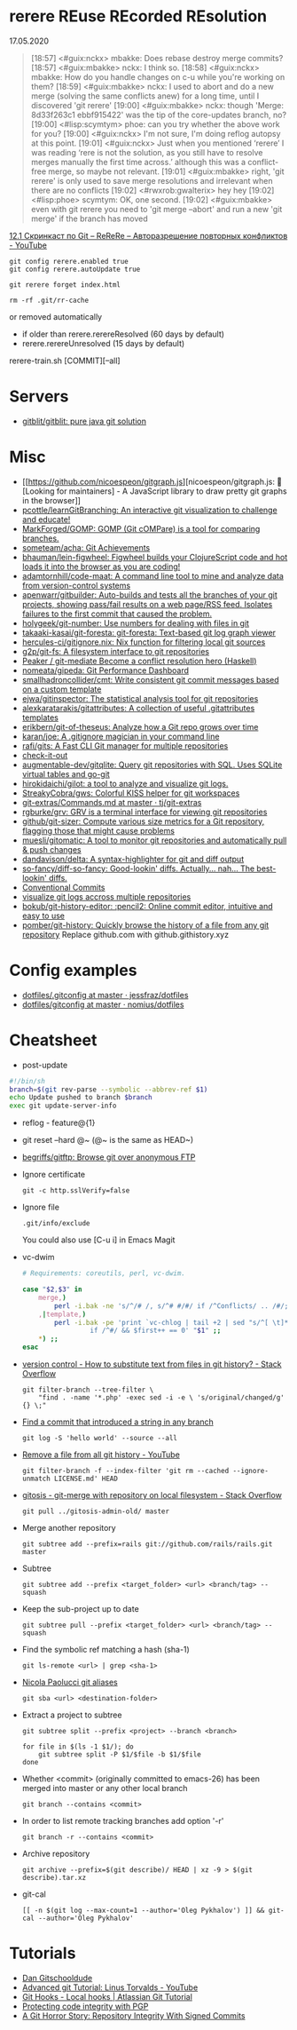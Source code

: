 
* rerere REuse REcorded REsolution

17.05.2020
#+begin_quote
[18:57] <#guix:nckx> mbakke: Does rebase destroy merge commits?
[18:57] <#guix:mbakke> nckx: I think so.
[18:58] <#guix:nckx> mbakke: How do you handle changes on c-u while you're working on them?
[18:59] <#guix:mbakke> nckx: I used to abort and do a new merge (solving the same conflicts anew) for a long time, until I discovered 'git rerere'
[19:00] <#guix:mbakke> nckx: though 'Merge: 8d33f263c1 ebbf915422' was the tip of the core-updates branch, no?
[19:00] <#lisp:scymtym> phoe: can you try whether the above work for you?
[19:00] <#guix:nckx> I'm not sure, I'm doing reflog autopsy at this point.
[19:01] <#guix:nckx> Just when you mentioned ‘rerere’ I was reading ‘rere is not the solution, as you still have to resolve merges manually the first time across.’ although this was a conflict-free merge, so maybe not relevant.
[19:01] <#guix:mbakke> right, 'git rerere' is only used to save merge resolutions and irrelevant when there are no conflicts
[19:02] <#rwxrob:gwalterix> hey hey
[19:02] <#lisp:phoe> scymtym: OK, one second.
[19:02] <#guix:mbakke> even with git rerere you need to 'git merge --abort' and run a new 'git merge' if the branch has moved
#+end_quote

[[https://www.youtube.com/watch?v=cuk3LQAG2PE][12.1 Скринкаст по Git – ReReRe – Авторазрешение повторных конфликтов - YouTube]]

: git config rerere.enabled true
: git config rerere.autoUpdate true

: git rerere forget index.html

: rm -rf .git/rr-cache
or removed automatically
- if older than rerere.rerereResolved (60 days by default)
- rerere.rerereUnresolved (15 days by default)

rerere-train.sh [COMMIT][--all]

* Servers

- [[https://github.com/gitblit/gitblit][gitblit/gitblit: pure java git solution]]

* Misc

- [[https://github.com/nicoespeon/gitgraph.js][nicoespeon/gitgraph.js: 👋 [Looking for maintainers] - A JavaScript library to draw pretty git graphs in the browser]]
- [[https://github.com/pcottle/learnGitBranching][pcottle/learnGitBranching: An interactive git visualization to challenge and educate!]]
- [[https://github.com/MarkForged/GOMP][MarkForged/GOMP: GOMP (Git cOMPare) is a tool for comparing branches.]]
- [[https://github.com/someteam/acha][someteam/acha: Git Achievements]]
- [[https://github.com/bhauman/lein-figwheel][bhauman/lein-figwheel: Figwheel builds your ClojureScript code and hot loads it into the browser as you are coding!]]
- [[https://github.com/adamtornhill/code-maat][adamtornhill/code-maat: A command line tool to mine and analyze data from version-control systems]]
- [[https://github.com/apenwarr/gitbuilder][apenwarr/gitbuilder: Auto-builds and tests all the branches of your git projects, showing pass/fail results on a web page/RSS feed. Isolates failures to the first commit that caused the problem.]]
- [[https://github.com/holygeek/git-number][holygeek/git-number: Use numbers for dealing with files in git]]
- [[https://github.com/takaaki-kasai/git-foresta][takaaki-kasai/git-foresta: git-foresta: Text-based git log graph viewer]]
- [[https://github.com/hercules-ci/gitignore.nix][hercules-ci/gitignore.nix: Nix function for filtering local git sources]]
- [[https://github.com/g2p/git-fs][g2p/git-fs: A filesystem interface to git repositories]]
- [[https://github.com/Peaker/git-mediate][Peaker / git-mediate Become a conflict resolution hero (Haskell)]]
- [[https://github.com/nomeata/gipeda][nomeata/gipeda: Git Performance Dashboard]]
- [[https://github.com/smallhadroncollider/cmt][smallhadroncollider/cmt: Write consistent git commit messages based on a custom template]]
- [[https://github.com/ejwa/gitinspector][ejwa/gitinspector: The statistical analysis tool for git repositories]]
- [[https://github.com/alexkaratarakis/gitattributes][alexkaratarakis/gitattributes: A collection of useful .gitattributes templates]]
- [[https://github.com/erikbern/git-of-theseus][erikbern/git-of-theseus: Analyze how a Git repo grows over time]]
- [[https://github.com/karan/joe][karan/joe: A .gitignore magician in your command line]]
- [[https://github.com/rafi/gits][rafi/gits: A Fast CLI Git manager for multiple repositories]]
- [[https://github.com/jwu910/check-it-out][check-it-out]]
- [[https://github.com/augmentable-dev/gitqlite][augmentable-dev/gitqlite: Query git repositories with SQL. Uses SQLite virtual tables and go-git]]
- [[https://github.com/hirokidaichi/gilot][hirokidaichi/gilot: a tool to analyze and visualize git logs.]]
- [[https://github.com/StreakyCobra/gws][StreakyCobra/gws: Colorful KISS helper for git workspaces]]
- [[https://github.com/tj/git-extras/blob/master/Commands.md#git-effort][git-extras/Commands.md at master · tj/git-extras]]
- [[https://github.com/rgburke/grv][rgburke/grv: GRV is a terminal interface for viewing git repositories]]
- [[https://github.com/github/git-sizer][github/git-sizer: Compute various size metrics for a Git repository, flagging those that might cause problems]]
- [[https://github.com/muesli/gitomatic][muesli/gitomatic: A tool to monitor git repositories and automatically pull & push changes]]
- [[https://github.com/dandavison/delta][dandavison/delta: A syntax-highlighter for git and diff output]]
- [[https://github.com/so-fancy/diff-so-fancy][so-fancy/diff-so-fancy: Good-lookin' diffs. Actually… nah… The best-lookin' diffs.]]
- [[https://www.conventionalcommits.org/en/v1.0.0/][Conventional Commits]]
- [[https://gist.github.com/gka/393f5ab2b95e927d305eb6e14767180e][visualize git logs accross multiple repositories]]
- [[https://github.com/bokub/git-history-editor][bokub/git-history-editor: :pencil2: Online commit editor, intuitive and easy to use]]
- [[https://github.com/pomber/git-history][pomber/git-history: Quickly browse the history of a file from any git repository]]
  Replace github.com with github.githistory.xyz

* Config examples

- [[https://github.com/jessfraz/dotfiles/blob/master/.gitconfig][dotfiles/.gitconfig at master · jessfraz/dotfiles]]
- [[https://github.com/nomius/dotfiles/blob/master/gitconfig][dotfiles/gitconfig at master · nomius/dotfiles]]

* Cheatsheet

  - post-update
#+BEGIN_SRC sh
  #!/bin/sh
  branch=$(git rev-parse --symbolic --abbrev-ref $1)
  echo Update pushed to branch $branch
  exec git update-server-info
#+END_SRC

  - reflog - feature@{1}

  - git reset --hard @~ (@~ is the same as HEAD~)

  - [[https://github.com/begriffs/gitftp][begriffs/gitftp: Browse git over anonymous FTP]]

  - Ignore certificate
    : git -c http.sslVerify=false

  - Ignore file
    : .git/info/exclude
    You could also use [C-u i] in Emacs Magit

  - vc-dwim
    #+BEGIN_SRC sh
      # Requirements: coreutils, perl, vc-dwim.

      case "$2,$3" in
          merge,)
              perl -i.bak -ne 's/^/# /, s/^# #/#/ if /^Conflicts/ .. /#/; print' "$1" ;;
          ,|template,)
              perl -i.bak -pe 'print `vc-chlog | tail +2 | sed "s/^[ \t]*//"`
                       if /^#/ && $first++ == 0' "$1" ;;
          ,*) ;;
      esac
    #+END_SRC

  - [[https://stackoverflow.com/questions/4110652/how-to-substitute-text-from-files-in-git-history][version control - How to substitute text from files in git history? - Stack Overflow]]
    #+BEGIN_SRC shell
      git filter-branch --tree-filter \
          "find . -name '*.php' -exec sed -i -e \ 's/original/changed/g' {} \;"
    #+END_SRC

  - [[https://stackoverflow.com/questions/5816134/finding-a-git-commit-that-introduced-a-string-in-any-branch][Find a commit that introduced a string in any branch]]
    : git log -S 'hello world' --source --all

  - [[https://www.youtube.com/watch?v=Bo-8EfDpKxA][Remove a file from all git history - YouTube]]
    : git filter-branch -f --index-filter 'git rm --cached --ignore-unmatch LICENSE.md' HEAD

  - [[https://stackoverflow.com/questions/1651985/git-merge-with-repository-on-local-filesystem][gitosis - git-merge with repository on local filesystem - Stack Overflow]]
    : git pull ../gitosis-admin-old/ master

  - Merge another repository
    : git subtree add --prefix=rails git://github.com/rails/rails.git master

  - Subtree
    : git subtree add --prefix <target_folder> <url> <branch/tag> --squash

  - Keep the sub-project up to date
    : git subtree pull --prefix <target_folder> <url> <branch/tag> --squash

  - Find the symbolic ref matching a hash (sha-1)
    : git ls-remote <url> | grep <sha-1>

  - [[https://bitbucket.org/durdn/cfg/src/master/.gitconfig?at=master&fileviewer=file-view-default][Nicola Paolucci git aliases]]
    : git sba <url> <destination-folder>

  - Extract a project to subtree
    : git subtree split --prefix <project> --branch <branch>
    #+BEGIN_SRC shell
      for file in $(ls -1 $1/); do
          git subtree split -P $1/$file -b $1/$file
      done
    #+END_SRC

  - Whether <commit> (originally committed to emacs-26) has been
    merged into master or any other local branch
    : git branch --contains <commit>

  - In order to list remote tracking branches add option '-r'
    : git branch -r --contains <commit>

  - Archive repository
    : git archive --prefix=$(git describe)/ HEAD | xz -9 > $(git describe).tar.xz

  - git-cal
    : [[ -n $(git log --max-count=1 --author='Oleg Pykhalov') ]] && git-cal --author='Oleg Pykhalov'

* Tutorials
  - [[https://www.youtube.com/channel/UCshmCws1MijkZLMkPmOmzbQ][Dan Gitschooldude]]
  - [[https://www.youtube.com/watch?v=8ET_gl1qAZ0][Advanced git Tutorial: Linus Torvalds - YouTube]]
  - [[https://www.atlassian.com/git/tutorials/git-hooks/local-hooks][Git Hooks - Local hooks | Atlassian Git Tutorial]]
  - [[https://github.com/lfit/itpol/blob/master/protecting-code-integrity.md][Protecting code integrity with PGP]]
  - [[https://mikegerwitz.com/papers/git-horror-story#automate][A Git Horror Story: Repository Integrity With Signed Commits]]
